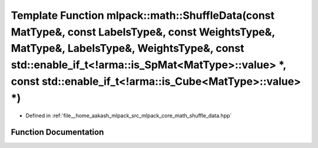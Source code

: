 .. _exhale_function_namespacemlpack_1_1math_1a4e6818ee1202660968eeda80040b5d0e:

Template Function mlpack::math::ShuffleData(const MatType&, const LabelsType&, const WeightsType&, MatType&, LabelsType&, WeightsType&, const std::enable_if_t<!arma::is_SpMat<MatType>::value> \*, const std::enable_if_t<!arma::is_Cube<MatType>::value> \*)
==============================================================================================================================================================================================================================================================

- Defined in :ref:`file__home_aakash_mlpack_src_mlpack_core_math_shuffle_data.hpp`


Function Documentation
----------------------


.. doxygenfunction:: mlpack::math::ShuffleData(const MatType&, const LabelsType&, const WeightsType&, MatType&, LabelsType&, WeightsType&, const std::enable_if_t<!arma::is_SpMat<MatType>::value> *, const std::enable_if_t<!arma::is_Cube<MatType>::value> *)
